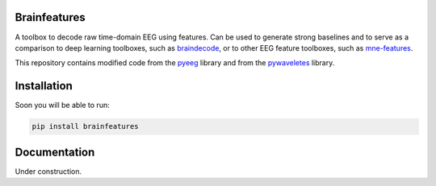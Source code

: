 Brainfeatures
=============

A toolbox to decode raw time-domain EEG using features.
Can be used to generate strong baselines and to serve as a comparison to deep learning toolboxes, such as `braindecode <https://github.com/robintibor/braindecode>`_, or to other EEG feature toolboxes, such as `mne-features <https://github.com/mne-tools/mne-features>`_.

This repository contains modified code from the `pyeeg <https://github.com/forrestbao/pyeeg>`_ library and from the `pywaveletes <https://github.com/PyWavelets/pywt>`_ library.


Installation
============
Soon you will be able to run:

.. code-block:: bash

  pip install brainfeatures


Documentation
=============
Under construction.
